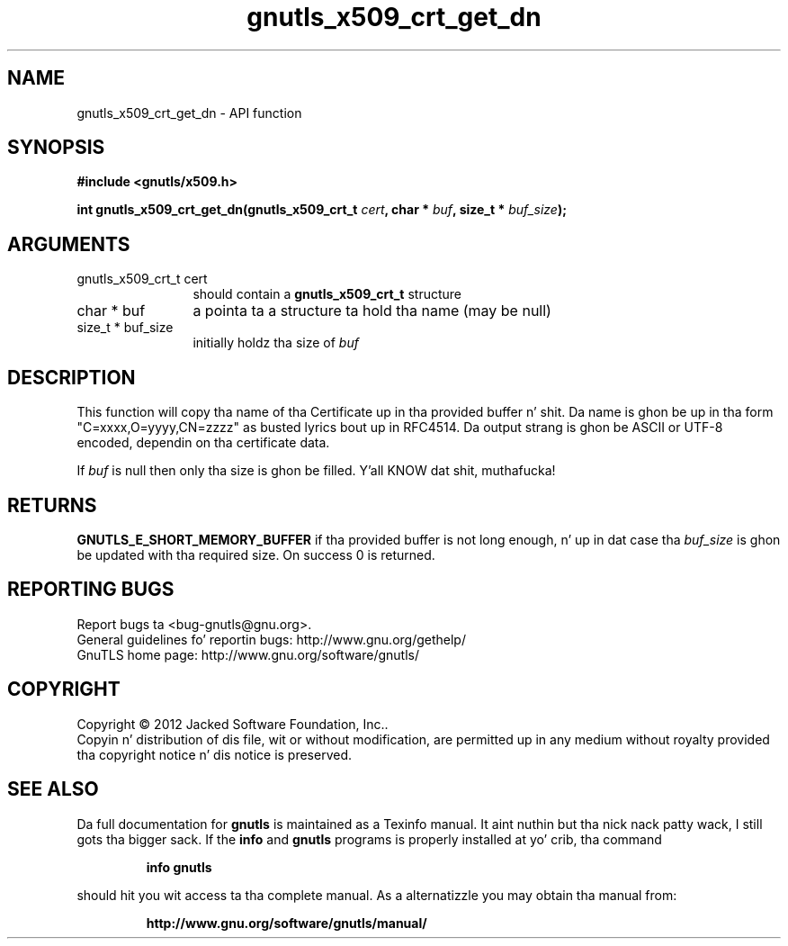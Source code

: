 .\" DO NOT MODIFY THIS FILE!  Dat shiznit was generated by gdoc.
.TH "gnutls_x509_crt_get_dn" 3 "3.1.15" "gnutls" "gnutls"
.SH NAME
gnutls_x509_crt_get_dn \- API function
.SH SYNOPSIS
.B #include <gnutls/x509.h>
.sp
.BI "int gnutls_x509_crt_get_dn(gnutls_x509_crt_t " cert ", char * " buf ", size_t * " buf_size ");"
.SH ARGUMENTS
.IP "gnutls_x509_crt_t cert" 12
should contain a \fBgnutls_x509_crt_t\fP structure
.IP "char * buf" 12
a pointa ta a structure ta hold tha name (may be null)
.IP "size_t * buf_size" 12
initially holdz tha size of  \fIbuf\fP 
.SH "DESCRIPTION"
This function will copy tha name of tha Certificate up in tha provided
buffer n' shit. Da name is ghon be up in tha form "C=xxxx,O=yyyy,CN=zzzz" as
busted lyrics bout up in RFC4514. Da output strang is ghon be ASCII or UTF\-8
encoded, dependin on tha certificate data.

If  \fIbuf\fP is null then only tha size is ghon be filled. Y'all KNOW dat shit, muthafucka! 
.SH "RETURNS"
\fBGNUTLS_E_SHORT_MEMORY_BUFFER\fP if tha provided buffer is not
long enough, n' up in dat case tha  \fIbuf_size\fP is ghon be updated
with tha required size.  On success 0 is returned.
.SH "REPORTING BUGS"
Report bugs ta <bug-gnutls@gnu.org>.
.br
General guidelines fo' reportin bugs: http://www.gnu.org/gethelp/
.br
GnuTLS home page: http://www.gnu.org/software/gnutls/

.SH COPYRIGHT
Copyright \(co 2012 Jacked Software Foundation, Inc..
.br
Copyin n' distribution of dis file, wit or without modification,
are permitted up in any medium without royalty provided tha copyright
notice n' dis notice is preserved.
.SH "SEE ALSO"
Da full documentation for
.B gnutls
is maintained as a Texinfo manual. It aint nuthin but tha nick nack patty wack, I still gots tha bigger sack.  If the
.B info
and
.B gnutls
programs is properly installed at yo' crib, tha command
.IP
.B info gnutls
.PP
should hit you wit access ta tha complete manual.
As a alternatizzle you may obtain tha manual from:
.IP
.B http://www.gnu.org/software/gnutls/manual/
.PP
